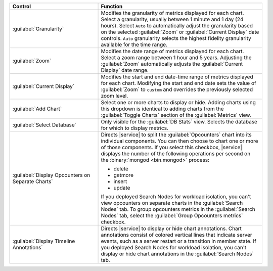 
.. list-table::
   :widths: 35 65
   :header-rows: 1

   * - Control
     - Function

   * - :guilabel:`Granularity`
     - Modifies the granularity of metrics displayed for each chart.
       Select a granularity, usually between 1 minute and 1 day (24 
       hours). Select ``Auto`` to automatically adjust the granularity 
       based on the selected :guilabel:`Zoom` or 
       :guilabel:`Current Display` date controls. ``Auto`` granularity 
       selects the highest fidelity granularity available for the time 
       range.

       .. include:: /includes/fact-10-second-granularity.rst

   * - :guilabel:`Zoom`
     - Modifies the date range of metrics displayed for each chart. 
       Select a zoom range between 1 hour and 5 years. Adjusting
       the :guilabel:`Zoom` automatically adjusts the
       :guilabel:`Current Display` date range. 

   * - :guilabel:`Current Display`
     - Modifies the start and end date-time range of metrics displayed 
       for each chart. Modifying the start and end date sets the 
       value of :guilabel:`Zoom` to ``custom`` and overrides the
       previously selected zoom level.

   * - :guilabel:`Add Chart`
     - Select one or more charts to display or hide. Adding
       charts using this dropdown is identical to adding charts
       from the :guilabel:`Toggle Charts` section of the 
       :guilabel:`Metrics` view.

   * - :guilabel:`Select Database`
     - Only visible for the :guilabel:`DB Stats` view. Selects
       the database for which to display metrics. 

   * - :guilabel:`Display Opcounters on Separate Charts`
     - Directs |service| to split the :guilabel:`Opcounters` chart into
       its individual components. You can then choose to chart one or
       more of those components. If you select this checkbox, |service|
       displays the number of the following operations per second
       on the :binary:`mongod <bin.mongod>` process:

       - delete 
       - getmore
       - insert
       - update
       
       If you deployed Search Nodes for workload isolation, you can't
       view opcounters on separate charts in the :guilabel:`Search
       Nodes` tab. To group opcounters metrics in the
       :guilabel:`Search Nodes` tab, select the :guilabel:`Group
       Opcounters metrics` checkbox.

   * - :guilabel:`Display Timeline Annotations`
     - Directs |service| to display or hide chart annotations. 
       Chart annotations consist of colored vertical lines that 
       indicate server events, such as a server restart or 
       a transition in member state. If you deployed Search Nodes for
       workload isolation, you can't display or hide chart annotations
       in the :guilabel:`Search Nodes` tab.
